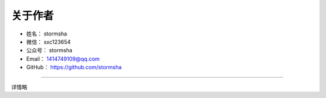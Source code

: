 ==============
关于作者
==============

* 姓名：     stormsha
* 微信：     sxc123654
* 公众号：   stormsha
* Email：    1414749109@qq.com
* GitHub：   https://github.com/stormsha

--------------------------------------------

详情略